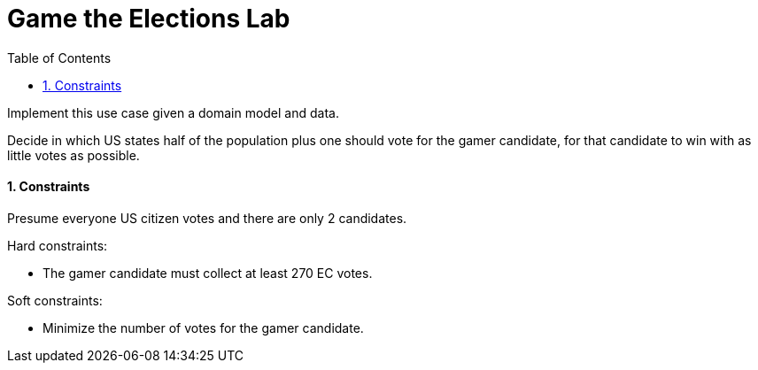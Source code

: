 :scrollbar:
:data-uri:
:toc2:
:numbered:

= Game the Elections Lab

Implement this use case given a domain model and data.

Decide in which US states half of the population plus one should vote for the gamer candidate,
for that candidate to win with as little votes as possible.

==== Constraints

Presume everyone US citizen votes and there are only 2 candidates.

Hard constraints:

* The gamer candidate must collect at least 270 EC votes.

Soft constraints:

* Minimize the number of votes for the gamer candidate.

ifdef::showscript[]

endif::showscript[]
